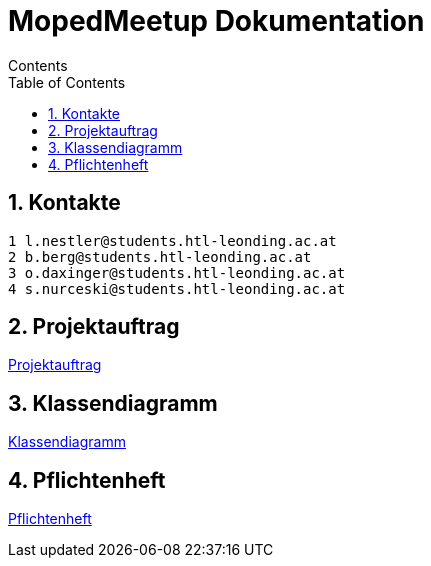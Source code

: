 = MopedMeetup Dokumentation
Contents
:toc: left
:sectnums:
:toclevels: 1
:table-caption:
:linkattrs:

== Kontakte

 1 l.nestler@students.htl-leonding.ac.at
 2 b.berg@students.htl-leonding.ac.at
 3 o.daxinger@students.htl-leonding.ac.at
 4 s.nurceski@students.htl-leonding.ac.at

== Projektauftrag
https://2223-3bhif-syp.github.io/02-projekte-mopedmeetup/Projektauftrag[Projektauftrag]

== Klassendiagramm
https://2223-3bhif-syp.github.io/02-projekte-mopedmeetup/Klassendiagramm[Klassendiagramm]

== Pflichtenheft
https://2223-3bhif-syp.github.io/02-projekte-mopedmeetup/Pflichtenheft[Pflichtenheft]

